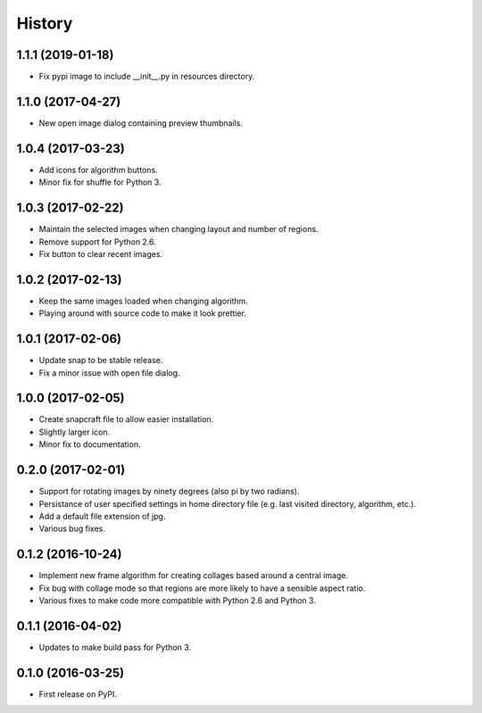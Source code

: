 =======
History
=======

1.1.1 (2019-01-18)
------------------

* Fix pypi image to include __init__.py in resources directory.

1.1.0 (2017-04-27)
------------------

* New open image dialog containing preview thumbnails.

1.0.4 (2017-03-23)
------------------

* Add icons for algorithm buttons.
* Minor fix for shuffle for Python 3.

1.0.3 (2017-02-22)
------------------

* Maintain the selected images when changing layout and number of regions.
* Remove support for Python 2.6.
* Fix button to clear recent images.

1.0.2 (2017-02-13)
------------------

* Keep the same images loaded when changing algorithm.
* Playing around with source code to make it look prettier.

1.0.1 (2017-02-06)
------------------

* Update snap to be stable release.
* Fix a minor issue with open file dialog.

1.0.0 (2017-02-05)
------------------

* Create snapcraft file to allow easier installation.
* Slightly larger icon.
* Minor fix to documentation.

0.2.0 (2017-02-01)
------------------

* Support for rotating images by ninety degrees (also pi by two radians).
* Persistance of user specified settings in home directory file (e.g. last visited directory, algorithm, etc.).
* Add a default file extension of jpg.
* Various bug fixes.

0.1.2 (2016-10-24)
------------------

* Implement new frame algorithm for creating collages based around a central image.
* Fix bug with collage mode so that regions are more likely to have a sensible aspect ratio.
* Various fixes to make code more compatible with Python 2.6 and Python 3.

0.1.1 (2016-04-02)
------------------

* Updates to make build pass for Python 3.

0.1.0 (2016-03-25)
------------------

* First release on PyPI.
